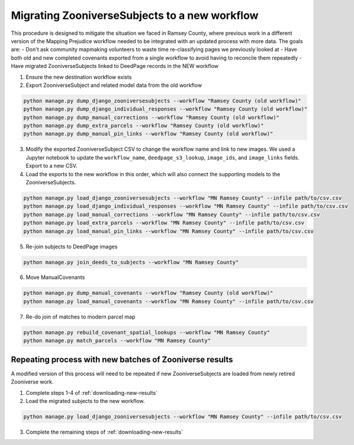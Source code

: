 .. _migrating-to-new-workflow:

Migrating ZooniverseSubjects to a new workflow
==============================================

This procedure is designed to mitigate the situation we faced in Ramsey County, where previous work in a different version of the Mapping Prejudice workflow needed to be integrated with an updated process with more data. The goals are:
- Don't ask community mapmaking volunteers to waste time re-classifying pages we previously looked at
- Have both old and new completed covenants exported from a single workflow to avoid having to reconcile them repeatedly
- Have migrated ZooniverseSubjects linked to DeedPage records in the NEW workflow

1. Ensure the new destination workflow exists

2. Export ZooniverseSubject and related model data from the old workflow

.. code-block:: bash

    python manage.py dump_django_zooniversesubjects --workflow "Ramsey County (old workflow)"
    python manage.py dump_django_individual_responses --workflow "Ramsey County (old workflow)"
    python manage.py dump_manual_corrections --workflow "Ramsey County (old workflow)"
    python manage.py dump_extra_parcels --workflow "Ramsey County (old workflow)"
    python manage.py dump_manual_pin_links --workflow "Ramsey County (old workflow)"

3. Modify the exported ZooniverseSubject CSV to change the workflow name and link to new images. We used a Jupyter notebook to update the ``workflow_name``, ``deedpage_s3_lookup``, ``image_ids``, and ``image_links`` fields. Export to a new CSV.

4. Load the exports to the new workflow in this order, which will also connect the supporting models to the ZooniverseSubjects.

.. code-block:: bash

    python manage.py load_django_zooniversesubjects --workflow "MN Ramsey County" --infile path/to/csv.csv
    python manage.py load_django_individual_responses --workflow "MN Ramsey County" --infile path/to/csv.csv
    python manage.py load_manual_corrections --workflow "MN Ramsey County" --infile path/to/csv.csv
    python manage.py load_extra_parcels --workflow "MN Ramsey County" --infile path/to/csv.csv
    python manage.py load_manual_pin_links --workflow "MN Ramsey County" --infile path/to/csv.csv

5. Re-join subjects to DeedPage images

.. code-block:: bash

    python manage.py join_deeds_to_subjects --workflow "MN Ramsey County"

6. Move ManualCovenants

.. code-block:: bash

    python manage.py dump_manual_covenants --workflow "Ramsey County (old workflow)"
    python manage.py load_manual_covenants --workflow "MN Ramsey County" --infile path/to/csv.csv

7. Re-do join of matches to modern parcel map

.. code-block:: bash
    
    python manage.py rebuild_covenant_spatial_lookups --workflow "MN Ramsey County"
    python manage.py match_parcels --workflow "MN Ramsey County"


Repeating process with new batches of Zooniverse results
--------------------------------------------------------

A modified version of this process will need to be repeated if new ZooniverseSubjects are loaded from newly retired Zooniverse work.

1. Complete steps 1-4 of :ref:`downloading-new-results`

2. Load the migrated subjects to the new workflow.

.. code-block:: bash

    python manage.py load_django_zooniversesubjects --workflow "MN Ramsey County" --infile path/to/csv.csv

3. Complete the remaining steps of :ref:`downloading-new-results`